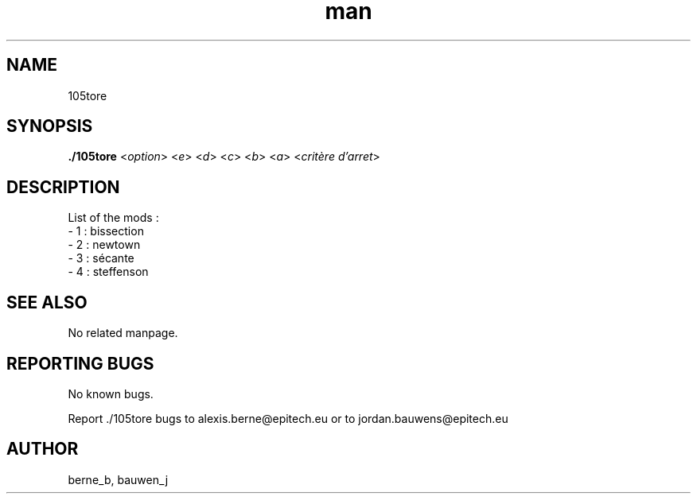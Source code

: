 .\" Manpage for ruby_sources.
.\" Contact bauwen_j@epitech.eu and berne_b@epitech.eu .in to correct errors or typos.
.TH man 1 " 2013" "1.1" "105tore man page"

.SH NAME
105tore

.SH SYNOPSIS
.P
\fB./105tore\fR <\fIoption\fR> <\fIe\fR> <\fId\fR> <\fIc\fR> <\fIb\fR> <\fIa\fR> <\fIcritère d'arret\fR>
.P

.SH DESCRIPTION

List of the mods :
.br
- 1 : bissection
.br
- 2 : newtown
.br
- 3 : sécante
.br
- 4 : steffenson

.SH SEE ALSO
No related manpage.

.SH REPORTING BUGS
No known bugs.

.br
Report ./105tore bugs to alexis.berne@epitech.eu or to jordan.bauwens@epitech.eu
.SH AUTHOR
berne_b, bauwen_j


